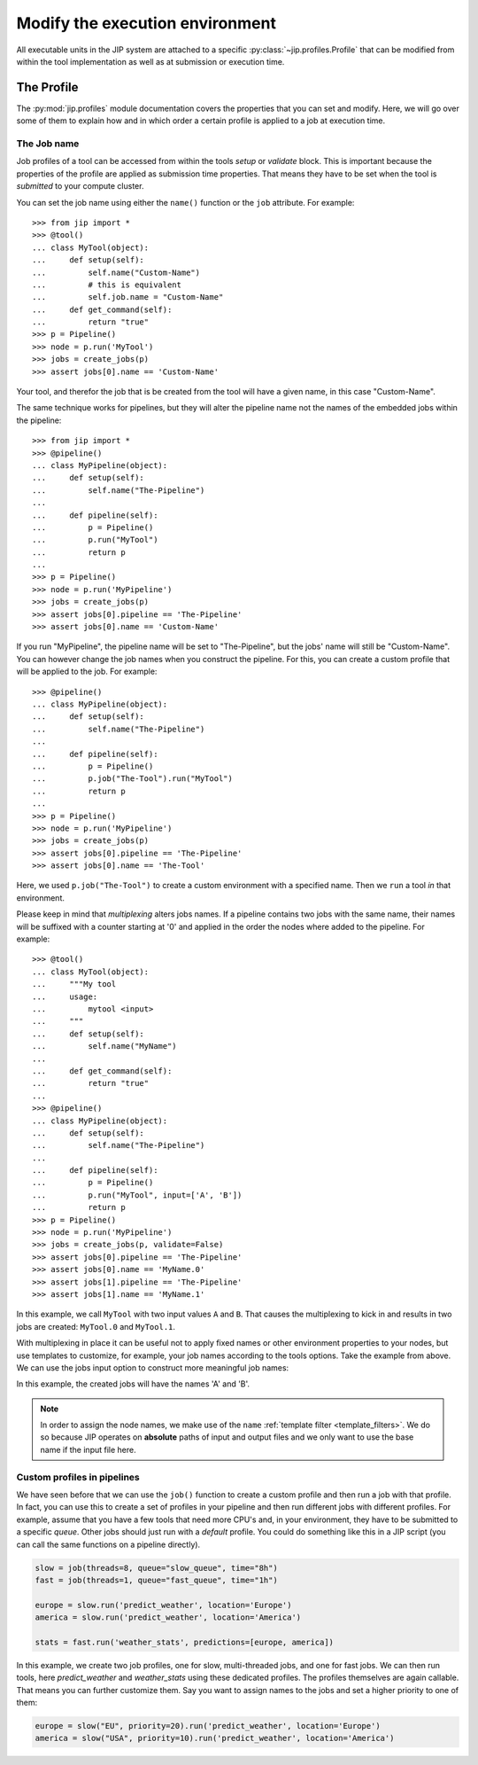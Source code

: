 .. _tut_job_env:

Modify the execution environment
================================
All executable units in the JIP system are attached to a specific 
:py:class:`~jip.profiles.Profile` that can be modified from within the tool 
implementation as well as at submission or execution time.

The Profile
-----------
The :py:mod:`jip.profiles` module documentation covers the properties that you
can set and modify. Here, we will go over some of them to explain how and in
which order a certain profile is applied to a job at execution time. 

The Job name
************
Job profiles of a tool can be accessed from within the tools *setup* or
*validate* block. This is important because the properties of the profile are
applied as submission time properties. That means they have to be set when the
tool is *submitted* to your compute cluster. 

You can set the job name using either the ``name()`` function or the ``job``
attribute. For example::

    >>> from jip import *
    >>> @tool()
    ... class MyTool(object):
    ...     def setup(self):
    ...         self.name("Custom-Name")
    ...         # this is equivalent
    ...         self.job.name = "Custom-Name"
    ...     def get_command(self):
    ...         return "true"
    >>> p = Pipeline()
    >>> node = p.run('MyTool')
    >>> jobs = create_jobs(p)
    >>> assert jobs[0].name == 'Custom-Name'

Your tool, and therefor the job that is be created from the tool will have a
given name, in this case "Custom-Name".

The same technique works for pipelines, but they will alter the pipeline name
not the names of the embedded jobs within the pipeline::

    >>> from jip import *
    >>> @pipeline()
    ... class MyPipeline(object):
    ...     def setup(self):
    ...         self.name("The-Pipeline")
    ...     
    ...     def pipeline(self):
    ...         p = Pipeline()
    ...         p.run("MyTool")
    ...         return p
    ...
    >>> p = Pipeline()
    >>> node = p.run('MyPipeline')
    >>> jobs = create_jobs(p)
    >>> assert jobs[0].pipeline == 'The-Pipeline'
    >>> assert jobs[0].name == 'Custom-Name'

If you run "MyPipeline", the pipeline name will be set to "The-Pipeline", 
but the jobs' name will still be "Custom-Name". You can however change the
job names when you construct the pipeline. For this, you can create a custom
profile that will be applied to the job. For example::

    >>> @pipeline()
    ... class MyPipeline(object):
    ...     def setup(self):
    ...         self.name("The-Pipeline")
    ...     
    ...     def pipeline(self):
    ...         p = Pipeline()
    ...         p.job("The-Tool").run("MyTool")
    ...         return p
    ...
    >>> p = Pipeline()
    >>> node = p.run('MyPipeline')
    >>> jobs = create_jobs(p)
    >>> assert jobs[0].pipeline == 'The-Pipeline'
    >>> assert jobs[0].name == 'The-Tool'

Here, we used ``p.job("The-Tool")`` to create a custom environment with a 
specified name. Then we ``run`` a tool *in* that environment.

Please keep in mind that *multiplexing* alters jobs names. If a pipeline 
contains two jobs with the same name, their names will be suffixed with a 
counter starting at '0' and applied in the order the nodes where added to 
the pipeline. For example::

    >>> @tool()
    ... class MyTool(object):
    ...     """My tool
    ...     usage: 
    ...         mytool <input>
    ...     """
    ...     def setup(self):
    ...         self.name("MyName")
    ...
    ...     def get_command(self):
    ...         return "true"
    ...
    >>> @pipeline()
    ... class MyPipeline(object):
    ...     def setup(self):
    ...         self.name("The-Pipeline")
    ...     
    ...     def pipeline(self):
    ...         p = Pipeline()
    ...         p.run("MyTool", input=['A', 'B'])
    ...         return p
    >>> p = Pipeline()
    >>> node = p.run('MyPipeline')
    >>> jobs = create_jobs(p, validate=False)
    >>> assert jobs[0].pipeline == 'The-Pipeline'
    >>> assert jobs[0].name == 'MyName.0'
    >>> assert jobs[1].pipeline == 'The-Pipeline'
    >>> assert jobs[1].name == 'MyName.1'

In this example, we call ``MyTool`` with two input values ``A`` and ``B``. That
causes the multiplexing to kick in and results in two jobs are created:
``MyTool.0`` and ``MyTool.1``.

With multiplexing in place it can be useful not to apply fixed names or other
environment properties to your nodes, but use templates to customize, for
example, your job names according to the tools options. Take the example from
above.  We can use the jobs input option to construct more meaningful job
names:

.. code-block:: python
    :emphasize-lines: 8,8

    >>> @tool()
    ... class MyTool(object):
    ...     """My tool
    ...     usage: 
    ...         mytool <input>
    ...     """
    ...     def setup(self):
    ...         self.name("${input|name}")
    ...
    ...     def get_command(self):
    ...         return "true"

    >>> @pipeline()
    ... class MyPipeline(object):
    ...     def setup(self):
    ...         self.name("The-Pipeline")
    ...     
    ...     def pipeline(self):
    ...         p = Pipeline()
    ...         p.run("MyTool", input=['A', 'B'])
    ...         return p
    >>> p = Pipeline()
    >>> node = p.run('MyPipeline')
    >>> jobs = create_jobs(p, validate=False)
    >>> assert jobs[0].pipeline == 'The-Pipeline'
    >>> assert jobs[0].name == 'A'
    >>> assert jobs[1].pipeline == 'The-Pipeline'
    >>> assert jobs[1].name == 'B'

In this example, the created jobs will have the names 'A' and 'B'.

.. note:: In order to assign the node names, we make use of the ``name`` 
          :ref:`template filter <template_filters>`. We do so because JIP 
          operates on **absolute** paths of input and output files and we
          only want to use the base name if the input file here.

Custom profiles in pipelines
****************************
We have seen before that we can use the ``job()`` function to create a custom 
profile and then run a job with that profile. In fact, you can use this to 
create a set of profiles in your pipeline and then run different jobs with 
different profiles. For example, assume that you have a few tools that need 
more CPU's and, in your environment, they have to be submitted to a specific 
*queue*. Other jobs should just run with a *default* profile. You could 
do something like this in a JIP script (you can call the same functions on a
pipeline directly). 

.. code-block:: python

    slow = job(threads=8, queue="slow_queue", time="8h")
    fast = job(threads=1, queue="fast_queue", time="1h")

    europe = slow.run('predict_weather', location='Europe')
    america = slow.run('predict_weather', location='America')

    stats = fast.run('weather_stats', predictions=[europe, america])

In this example, we create two job profiles, one for slow, multi-threaded jobs, 
and one for fast jobs. We can then run tools, here *predict_weather* and 
*weather_stats* using these dedicated profiles. The profiles themselves are
again callable. That means you can further customize them. Say you want to 
assign names to the jobs and set a higher priority to one of them:

.. code-block:: python

    europe = slow("EU", priority=20).run('predict_weather', location='Europe')
    america = slow("USA", priority=10).run('predict_weather', location='America')


